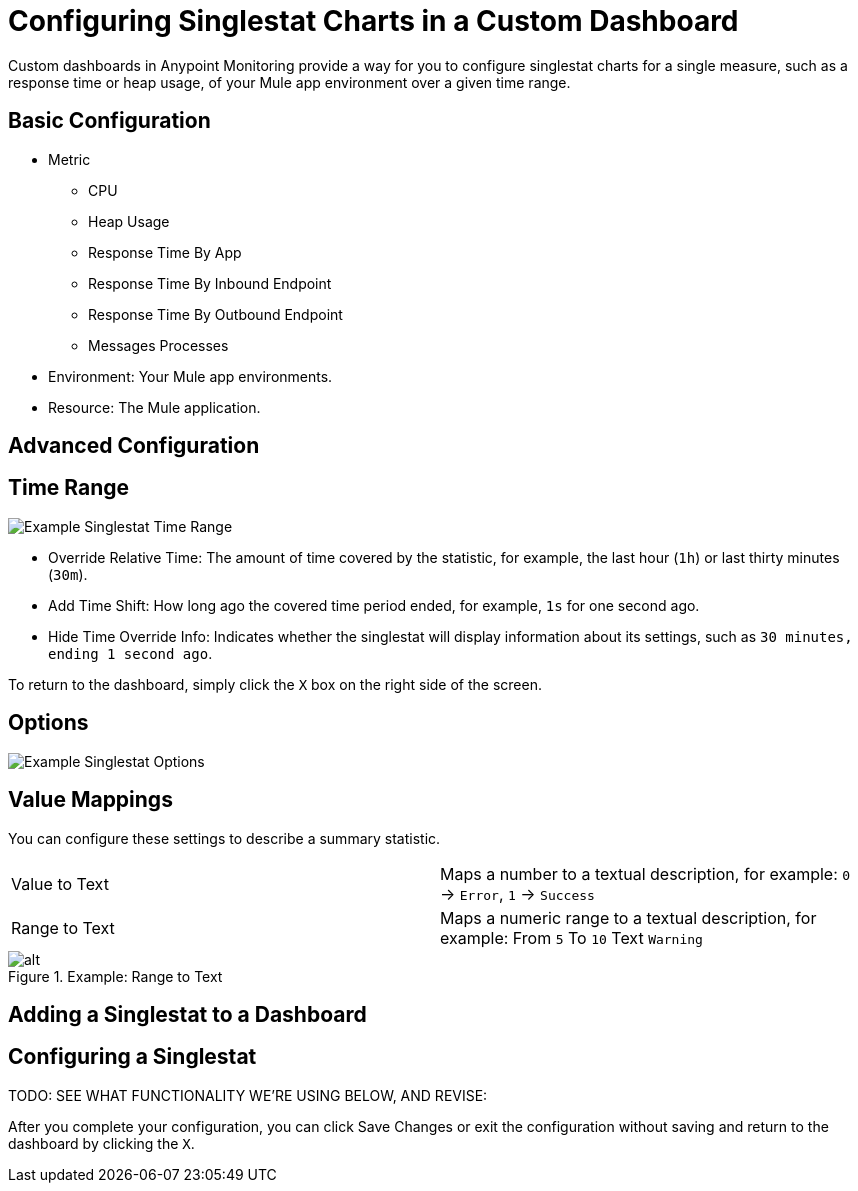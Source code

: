 = Configuring Singlestat Charts in a Custom Dashboard

Custom dashboards in Anypoint Monitoring provide a way for you to configure singlestat charts for a single measure, such as a response time or heap usage, of your Mule app environment over a given time range.

//Singlestat: Summary... single time-series. It reduces the series into a single number (by looking at the max, min, average, or sum of values in the series). Singlestat also provides thresholds to color the stat or the Panel background. It can also translate the single number into a text value, and show a sparkline summary of the series.

== Basic Configuration

// TODO

* Metric
  - CPU
  - Heap Usage
  - Response Time By App
  - Response Time By Inbound Endpoint
  - Response Time By Outbound Endpoint
  - Messages Processes
* Environment: Your Mule app environments.
* Resource: The Mule application.

== Advanced Configuration


== Time Range

//TODO: NEED VALID TIME SETTINGS

image::singlestat-config-time-range.png[Example Singlestat Time Range]

* Override Relative Time: The amount of time covered by the statistic, for example, the last hour (`1h`) or last thirty minutes (`30m`).
* Add Time Shift: How long ago the covered time period ended, for example, `1s` for one second ago.
* Hide Time Override Info: Indicates whether the singlestat will display information about its settings, such as `30 minutes, ending 1 second ago`.

To return to the dashboard, simply click the `X` box on the right side of the screen.

== Options

//TODO

image::singlestat-config-options.png[Example Singlestat Options]

== Value Mappings

You can configure these settings to describe a summary statistic.

|===
| Value to Text | Maps a number to a textual description, for example: `0` -> `Error`, `1` -> `Success`
| Range to Text | Maps a numeric range to a textual description, for example: From `5` To `10` Text `Warning`
|===

.Example: Range to Text
image::target[alt]





== Adding a Singlestat to a Dashboard


== Configuring a Singlestat

TODO: SEE WHAT FUNCTIONALITY WE'RE USING BELOW, AND REVISE:


After you complete your configuration, you can click Save Changes or exit the configuration without saving and return to the dashboard by clicking the `X`.

////
The Singlestat Panel allows you to show the one main summary stat of a SINGLE series. It reduces the series into a single number (by looking at the max, min, average, or sum of values in the series). Singlestat also provides thresholds to color the stat or the Panel background. It can also translate the single number into a text value, and show a sparkline summary of the series.

Singlestat Panel Configuration
The singlestat panel has a normal query editor to allow you define your exact metric queries like many other Panels. In the Options tab, you can access the Singlestat-specific functionality.



Stats: The Stats field let you set the function (min, max, average, current, total, first, delta, range) that your entire query is reduced into a single value with. This reduces the entire query into a single summary value that is displayed.
min - The smallest value in the series
max - The largest value in the series
avg - The average of all the non-null values in the series
current - The last value in the series. If the series ends on null the previous value will be used.
total - The sum of all the non-null values in the series
first - The first value in the series
delta - The total incremental increase (of a counter) in the series. An attempt is made to account for counter resets, but this will only be accurate for single instance metrics. Used to show total counter increase in time series.
diff - The difference betwen ‘current’ (last value) and ‘first’.
range - The difference between ‘min’ and ‘max’. Useful the show the range of change for a gauge.
Prefix/Postfix: The Prefix/Postfix fields let you define a custom label to appear before/after the value. The $__name variable can be used here to use the series name or alias from the metric query.
Units: Units are appended to the the Singlestat within the panel, and will respect the color and threshold settings for the value.
Decimals: The Decimal field allows you to override the automatic decimal precision, and set it explicitly.
Font Size: You can use this section to select the font size of the different texts in the Singlestat Panel, i.e. prefix, value and postfix.
Coloring
The coloring options of the Singlestat Panel config allow you to dynamically change the colors based on the Singlestat value.



Background: This checkbox applies the configured thresholds and colors to the entirety of the Singlestat Panel background.
Thresholds: Change the background and value colors dynamically within the panel, depending on the Singlestat value. The threshold field accepts 2 comma-separated values which represent 3 ranges that correspond to the three colors directly to the right. For example: if the thresholds are 70, 90 then the first color represents < 70, the second color represents between 70 and 90 and the third color represents > 90.
Colors: Select a color and opacity
Value: This checkbox applies the configured thresholds and colors to the summary stat.
Invert order: This link toggles the threshold color order.
For example: Green, Orange, Red () will become Red, Orange, Green ().
Spark Lines
Sparklines are a great way of seeing the historical data related to the summary stat, providing valuable context at a glance. Sparklines act differently than traditional Graph Panels and do not include x or y axis, coordinates, a legend, or ability to interact with the graph.



Show: The show checkbox will toggle whether the spark line is shown in the Panel. When unselected, only the Singlestat value will appear.
Full Height: Check if you want the sparklines to take up the full panel height, or uncheck if they should be below the main Singlestat value.
Line Color: This color selection applies to the color of the sparkline itself.
Fill Color: This color selection applies to the area below the sparkline.
Pro-tip: Reduce the opacity on fill colors for nice looking panels.

Gauge
Gauges gives a clear picture of how high a value is in it’s context. It’s a great way to see if a value is close to the thresholds. The gauge uses the colors set in the color options.



Show: The show checkbox will toggle wether the gauge is shown in the panel. When unselected, only the Singlestat value will appear.
Min/Max: This sets the start and end point for the gauge.
Threshold Labels: Check if you want to show the threshold labels. Thresholds are set in the color options.
Threshold Markers: Check if you want to have a second meter showing the thresholds.
Value to text mapping


Value to text mapping allows you to translate the value of the summary stat into explicit text. The text will respect all styling, thresholds and customization defined for the value. This can be useful to translate the number of the main Singlestat value into a context-specific human-readable word or message.

Troubleshooting
Multiple Series Error


Grafana 2.5 introduced stricter checking for multiple-series on singlestat panels. In previous versions, the panel logic did not verify that only a single series was used, and instead, displayed the first series encountered. Depending on your data source, this could have lead to inconsistent data being shown and/or a general confusion about which metric was being displayed.

To fix your singlestat panel:

Edit your panel by clicking the Panel Title and selecting Edit.

Do you have multiple queries in the metrics tab?

Solution: Select a single query to visualize. You can toggle whether a query is visualized by clicking the eye icon on each line. If the error persists, continue to the next solution.
Do you have one query?

Solution: This likely means your query is returning multiple series. You will want to reduce this down to a single series. This can be accomplished in many ways, depending on your data source. Some common practices include summing the series, averaging or any number of other functions. Consult the documentation for your data source for additional information.
////
